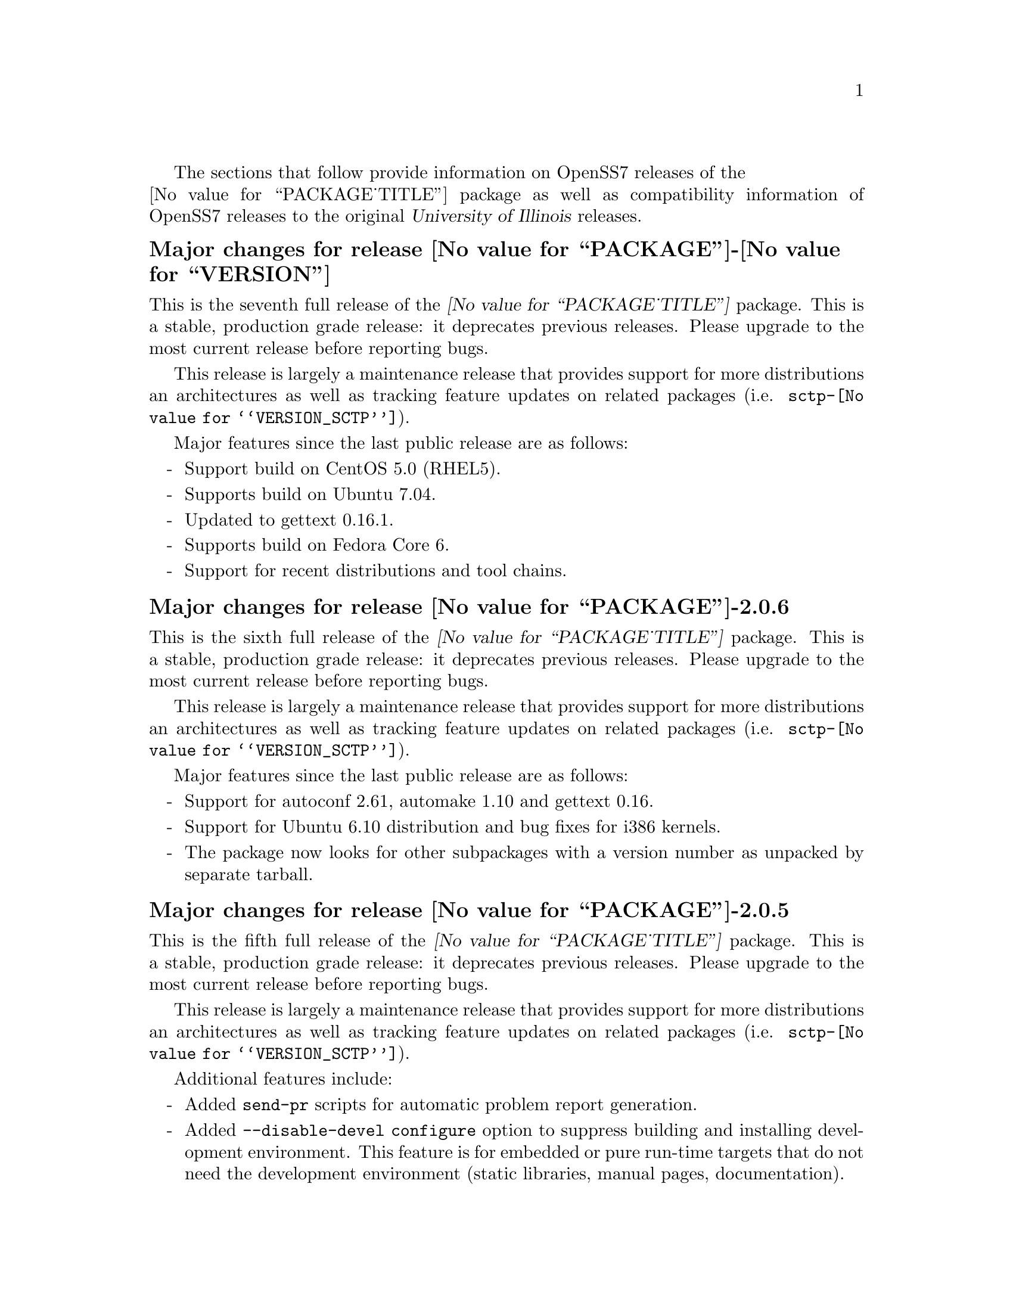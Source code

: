 @c -*- texinfo -*- vim: ft=texinfo
@c =========================================================================
@c
@c @(#) $Id: news.texi,v 0.9.2.17 2007/05/07 18:20:38 brian Exp $
@c
@c =========================================================================
@c
@c Copyright (c) 2001-2006  OpenSS7 Corporation <http://www.openss7.com/>
@c
@c All Rights Reserved.
@c
@c Permission is granted to make and distribute verbatim copies of this
@c manual provided the copyright notice and this permission notice are
@c preserved on all copies.
@c
@c Permission is granted to copy and distribute modified versions of this
@c manual under the conditions for verbatim copying, provided that the
@c entire resulting derived work is distributed under the terms of a
@c permission notice identical to this one.
@c 
@c Since the Linux kernel and libraries are constantly changing, this
@c manual page may be incorrect or out-of-date.  The author(s) assume no
@c responsibility for errors or omissions, or for damages resulting from
@c the use of the information contained herein.  The author(s) may not
@c have taken the same level of care in the production of this manual,
@c which is licensed free of charge, as they might when working
@c professionally.
@c 
@c Formatted or processed versions of this manual, if unaccompanied by
@c the source, must acknowledge the copyright and authors of this work.
@c
@c -------------------------------------------------------------------------
@c
@c U.S. GOVERNMENT RESTRICTED RIGHTS.  If you are licensing this Software
@c on behalf of the U.S. Government ("Government"), the following
@c provisions apply to you.  If the Software is supplied by the Department
@c of Defense ("DoD"), it is classified as "Commercial Computer Software"
@c under paragraph 252.227-7014 of the DoD Supplement to the Federal
@c Acquisition Regulations ("DFARS") (or any successor regulations) and the
@c Government is acquiring only the license rights granted herein (the
@c license rights customarily provided to non-Government users).  If the
@c Software is supplied to any unit or agency of the Government other than
@c DoD, it is classified as "Restricted Computer Software" and the
@c Government's rights in the Software are defined in paragraph 52.227-19
@c of the Federal Acquisition Regulations ("FAR") (or any successor
@c regulations) or, in the cases of NASA, in paragraph 18.52.227-86 of the
@c NASA Supplement to the FAR (or any successor regulations).
@c
@c =========================================================================
@c 
@c Commercial licensing and support of this software is available from
@c OpenSS7 Corporation at a fee.  See http://www.openss7.com/
@c 
@c =========================================================================
@c
@c Last Modified $Date: 2007/05/07 18:20:38 $ by $Author: brian $
@c
@c =========================================================================

The sections that follow provide information on OpenSS7 releases of the @*
@value{PACKAGE_TITLE} package
as well as compatibility information of OpenSS7 releases to the original
@cite{University of Illinois} releases.

@ifnotplaintext
@ifnothtml
@menu
* Release @value{PACKAGE}-@value{VERSION}::		Release @value{PACKAGE_RELEASE}
* Release @value{PACKAGE}-2.0.6::		Release 6
* Release @value{PACKAGE}-2.0.5::		Release 5
* Release @value{PACKAGE}-2.0.5.rc3::		Release 5 Candidate 3
* Release @value{PACKAGE}-2.0.5.rc2::		Release 5 Candidate 2
* Release @value{PACKAGE}-2.0.5rc1::		Release 5 Candidate 1
* Release @value{PACKAGE}-2.0.4::		Release 4
* Release @value{PACKAGE}-2.0.3::		Release 3
* Release @value{PACKAGE}-2.0.2::		Release 2
* Release @value{PACKAGE}-2.0.1-1::		Release 1
@end menu
@end ifnothtml
@end ifnotplaintext

@c ----------------------------------------------------------------------------

@node Release @value{PACKAGE}-@value{VERSION}
@unnumberedsubsec Major changes for release @value{PACKAGE}-@value{VERSION}
@cindex release @value{PACKAGE}-@value{VERSION}

This is the seventh full release of the @cite{@value{PACKAGE_TITLE}} package.
This is a stable, production grade release: it deprecates previous releases.
Please upgrade to the most current release before reporting bugs.

This release is largely a maintenance release that provides support for more
distributions an architectures as well as tracking feature updates on related
packages (i.e. @file{sctp-@value{VERSION_SCTP}}).

Major features since the last public release are as follows:

@itemize -
@item
Support build on CentOS 5.0 (RHEL5).

@item
Supports build on Ubuntu 7.04.

@item
Updated to gettext 0.16.1.

@item
Supports build on Fedora Core 6.

@item
Support for recent distributions and tool chains.

@end itemize

@c ----------------------------------------------------------------------------

@node Release @value{PACKAGE}-2.0.6
@unnumberedsubsec Major changes for release @value{PACKAGE}-2.0.6
@cindex release @value{PACKAGE}-2.0.6

This is the sixth full release of the @cite{@value{PACKAGE_TITLE}} package.
This is a stable, production grade release: it deprecates previous releases.
Please upgrade to the most current release before reporting bugs.

This release is largely a maintenance release that provides support for more
distributions an architectures as well as tracking feature updates on related
packages (i.e. @file{sctp-@value{VERSION_SCTP}}).

Major features since the last public release are as follows:

@itemize -
@item
Support for autoconf 2.61, automake 1.10 and gettext 0.16.

@item
Support for Ubuntu 6.10 distribution and bug fixes for i386 kernels.

@item
The package now looks for other subpackages with a version number as unpacked by
separate tarball.

@end itemize
@ignore

@emph{This is a public stable production grade release of the package: it
deprecates previous releases.  Please upgrade to the current release before
reporting bugs.}

As with other OpenSS7 releases, this release configures, compiles, installs and
builds RPMs and DEBs for a wide range of Linux 2.4 and 2.6 RPM- and DPKG-based
distributions, and can be used on production kernels without patching or
recompiling the kernel.

This package is publicly released under the @cite{GNU General Public License
Version 2} as well as the University of Illinois license (see @file{LICENSE} in
the release for more information).  The release is available as an
@command{autoconf} tarball, SRPM, DSC, and set of binary RPMs and DEBs.  See the
@uref{http://www.openss7.org/download.html,downloads page} for the
@command{autoconf} tarballs, SRPMs and DSCs.  For tarballs, SRPMs, DSCs and
binary RPMs and DEBs, see the
@uref{http://www.openss7.org/@value{PACKAGE}_pkg.html,@value{PACKAGE} package
page}.

See
@uref{http://www.openss7.org/codefiles/@value{PACKAGE}-@value{VERSION}/ChangeLog}
and @uref{http://www.openss7.org/codefiles/@value{PACKAGE}-@value{VERSION}/NEWS}
in the release for more information.  Also, see the @file{@value{PACKAGE}.pdf}
manual in the release (also in html
@uref{http://www.openss7.org/@value{PACKAGE}_manual.html}).

For the news release, see @uref{http://www.openss7.org/rel20070315_1.html}.
@end ignore

@c ----------------------------------------------------------------------------

@node Release @value{PACKAGE}-2.0.5
@unnumberedsubsec Major changes for release @value{PACKAGE}-2.0.5
@cindex release @value{PACKAGE}-2.0.5

This is the fifth full release of the @cite{@value{PACKAGE_TITLE}} package.
This is a stable, production grade release: it deprecates previous releases.
Please upgrade to the most current release before reporting bugs.

This release is largely a maintenance release that provides support for more
distributions an architectures as well as tracking feature updates on related
packages (i.e. @file{sctp-@value{VERSION_SCTP}}).

Additional features include:

@itemize -
@item
Added @command{send-pr} scripts for automatic problem report generation.

@item
Added @command{--disable-devel} @command{configure} option to suppress
building and installing development environment.  This feature is for embedded
or pure run-time targets that do not need the development environment (static
libraries, manual pages, documentation).

@item
Improved compiler flag generation and optimizations for recent @command{gcc}
compilers and some idiosyncratic behaviour for some distributions (primarily
SUSE).

@item
Optimized compilation is now available also for user level programs in
addition to kernel programs.  Added new @option{--with-optimize} option to
@command{configure} to accomplish this.

@item
Better detection of SUSE distributions, release numbers and SLES
distributions: support for additional @cite{SuSE} distributions on @code{ix86}
as well as @code{x86_64}.  Added distribution support includes @cite{SLES 9},
@cite{SLES 9 SP2}, @cite{SLES 9 SP3}, @cite{SLES 10}, @cite{SuSE 10.1}.

@item
Many documentation updates for all @uref{http://www.openss7.org/,, OpenSS7}
packages.  Automated release file generation making for vastly improved and
timely text documentation present in the release directory.

@end itemize

@ignore
@emph{This is a public stable production grade release of the package: it
deprecates previous releases.  Please upgrade to the current release before
reporting bugs.}

As with other OpenSS7 releases, this release configures, compiles, installs and
builds RPMs and DEBs for a wide range of Linux 2.4 and 2.6 RPM- and DPKG-based
distributions, and can be used on production kernels without patching or
recompiling the kernel.

This package is publicly released under the @cite{GNU General Public License
Version 2} as well as the University of Illinois license (see @file{LICENSE} in
the release for more information).  The release is available as an
@command{autoconf} tarball, SRPM, DSC, and set of binary RPMs and DEBs.  See the
@uref{http://www.openss7.org/download.html,downloads page} for the
@command{autoconf} tarballs, SRPMs and DSCs.  For tarballs, SRPMs, DSCs and
binary RPMs and DEBs, see the
@uref{http://www.openss7.org/@value{PACKAGE}_pkg.html,@value{PACKAGE} package
page}.

See
@uref{http://www.openss7.org/codefiles/@value{PACKAGE}-@value{VERSION}/ChangeLog}
and @uref{http://www.openss7.org/codefiles/@value{PACKAGE}-@value{VERSION}/NEWS}
in the release for more information.  Also, see the @file{@value{PACKAGE}.pdf}
manual in the release (also in html
@uref{http://www.openss7.org/@value{PACKAGE}_manual.html}).

For the news release, see @uref{http://www.openss7.org/rel20070108_1.html}.

@end ignore


@c ----------------------------------------------------------------------------

@node Release @value{PACKAGE}-2.0.5.rc3
@unnumberedsubsec Major changes for release @value{PACKAGE}-2.0.5.rc3
@cindex release @value{PACKAGE}-2.0.5.rc3

Third release candidate.
This is a @dfn{maintenance} release candidate.
This release candidate includes:

@itemize -
@item
Automated release file generation making for vastly improved and timely text
documentation present in the release directory.

@item
Many documentation updates for all @uref{http://www.openss7.org/,, OpenSS7}
packages.

@item
Changes made to the strsctp drivers at the @cite{2006 SCTP Interop} at the
@cite{University of British Columbia}.  This version was interoperability
tested with all implementations present.

@item
Support for additional @cite{SuSE} distributions on @code{ix86} as well as
@code{x86_64}.  Added distribution support includes @cite{SLES 9}, @cite{SLES
9 SP2}, @cite{SLES 9 SP3}, @cite{SLES 10}, @cite{SuSE 10.1}.

@item
Better detection of SUSE distributions, release numbers and SLES
distributions.

@item
Optimized compilation for user level programs.  New @option{--with-optimize}
option to @command{configure}.

@item
Now includes an @cite{Installation and Reference Manual} (you are reading it).
@end itemize

This was an internal alpha test release candidate and was not released publicly.
This release was only available to subscribers to and sponsors of the
@uref{http://www.openss7.org/,, OpenSS7 Project}.

@c ----------------------------------------------------------------------------

@node Release @value{PACKAGE}-2.0.5.rc2
@unnumberedsubsec Major changes for release @value{PACKAGE}-2.0.5.rc2
@cindex release @value{PACKAGE}-2.0.5.rc2

Second release candidate.
This is a @dfn{maintenance} release candidate.
This release candidate includes:

@itemize -
@item
Results of performance testing of the new second generation UDP driver
(implemented completely in STREAMS instead of using an internal socket).

@item
Support for SuSE 10.1.
@end itemize

This was an internal alpha test release candidate and was not released publicly.
This release was only available to subscribers to and sponsors of the
@uref{http://www.openss7.org/,, OpenSS7 Project}.

@c ----------------------------------------------------------------------------

@node Release @value{PACKAGE}-2.0.5rc1
@unnumberedsubsec Major changes for release @value{PACKAGE}-2.0.5rc1
@cindex release @value{PACKAGE}-2.0.5rc1

Release candidate for Mark Fugate.
This is a @dfn{maintenance} release candidate.
This release candidate includes:

@itemize -
@item
Added @option{--enable-devel} configure option for embedded targets.

@item
Added @command{send-pr} script for automatic problem report generation.
@end itemize

This was an internal alpha test release candidate and was not released publicly.
This release was only available to subscribers to and sponsors of the
@uref{http://www.openss7.org/,, OpenSS7 Project}.

@c ----------------------------------------------------------------------------

@node Release @value{PACKAGE}-2.0.4
@unnumberedsubsec Major changes for release @value{PACKAGE}-2.0.4
@cindex release @value{PACKAGE}-2.0.4

Corrections for and testing of 64-bit clean compile and test runs on x86_64
architecture.  Some bug corrections resulting from gcc 4.0.2 compiler
warnings.

@c ----------------------------------------------------------------------------

@node Release @value{PACKAGE}-2.0.3
@unnumberedsubsec Major changes for release @value{PACKAGE}-2.0.3
@cindex release @value{PACKAGE}-2.0.3

Minor changes and bug fixes.  Still remaining to do is merge in the latest
upstream release of iperf.

@c ----------------------------------------------------------------------------

@node Release @value{PACKAGE}-2.0.2
@unnumberedsubsec Initial public release @value{PACKAGE}-2.0.2
@cindex release @value{PACKAGE}-2.0.2

With this release version numbers were changed to reflect an upstream version
only to be consistent with other OpenSS7 package releases.  All RPM release
numbers will be -1$(PACKAGE_RPMEXTRA) and all Debian release numbers will be
_0.  If you wish to apply patches and release the package, please bump up
the release number and apply a suitable release suffix for your organization.
We leave Debian release number _1 reserved for your use, so you can still
bundle the source in the .dsc file.

@c ----------------------------------------------------------------------------

@node Release @value{PACKAGE}-2.0.1-1
@unnumberedsubsec Initial release @value{PACKAGE}-2.0.1-1
@cindex release @value{PACKAGE}-2.0.1-1

Initial autoconf/rpm packaging release of Iperf.

This is an autoconf/rpm release of Iperf suitable for use with OpenSS7 Linux
Native SCTP (Stream Control Transmission Protocol).  It is usable for
performance testing the SCTP application as well as supporting all other Iperf
TCP and UDP testing.

Not publicly released.

